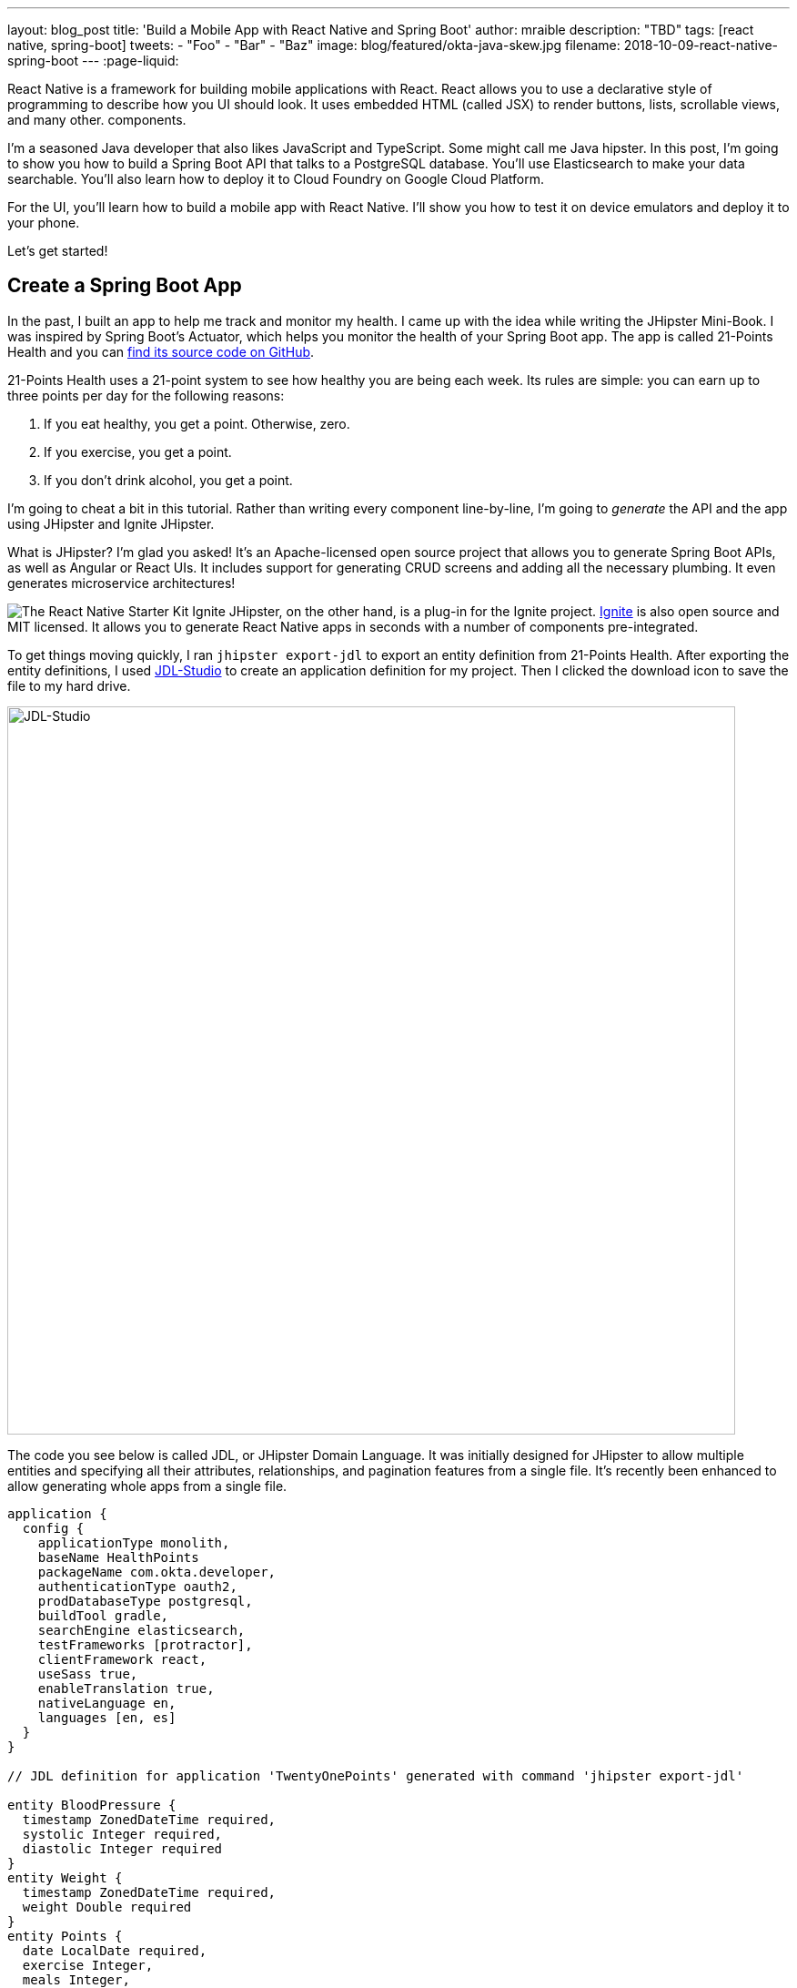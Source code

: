 ---
layout: blog_post
title: 'Build a Mobile App with React Native and Spring Boot'
author: mraible
description: "TBD"
tags: [react native, spring-boot]
tweets:
- "Foo"
- "Bar"
- "Baz"
image: blog/featured/okta-java-skew.jpg
filename: 2018-10-09-react-native-spring-boot
---
:page-liquid:

React Native is a framework for building mobile applications with React. React allows you to use a declarative style of programming to describe how you UI should look. It uses embedded HTML (called JSX) to render buttons, lists, scrollable views, and many other.  components. 

I'm a seasoned Java developer that also likes JavaScript and TypeScript. Some might call me Java hipster. In this post, I'm going to show you how to build a Spring Boot API that talks to a PostgreSQL database. You'll use Elasticsearch to make your data searchable. You'll also learn how to deploy it to Cloud Foundry on Google Cloud Platform.

For the UI, you'll learn how to build a mobile app with React Native. I'll show you how to test it on device emulators and deploy it to your phone.

Let's get started!

== Create a Spring Boot App

In the past, I built an app to help me track and monitor my health. I came up with the idea while writing the JHipster Mini-Book. I was inspired by Spring Boot's Actuator, which helps you monitor the health of your Spring Boot app. The app is called 21-Points Health and you can https://github.com/mraible/21-points[find its source code on GitHub].

21-Points Health uses a 21-point system to see how healthy you are being each week. Its rules are simple: you can earn up to three points per day for the following reasons:

. If you eat healthy, you get a point. Otherwise, zero.
. If you exercise, you get a point.
. If you don't drink alcohol, you get a point.

I'm going to cheat a bit in this tutorial. Rather than writing every component line-by-line, I'm going to _generate_ the API and the app using JHipster and Ignite JHipster.

What is JHipster? I'm glad you asked! It's an Apache-licensed open source project that allows you to generate Spring Boot APIs, as well as Angular or React UIs. It includes support for generating CRUD screens and adding all the necessary plumbing. It even generates microservice architectures!

image:{% asset_path 'blog/react-native-spring-boot/ignite-badge.svg' %}[alt=The React Native Starter Kit,role="pull-right img-100px"] Ignite JHipster, on the other hand, is a plug-in for the Ignite project. https://infinite.red/ignite[Ignite] is also open source and MIT licensed. It allows you to generate React Native apps in seconds with a number of components pre-integrated.

To get things moving quickly, I ran `jhipster export-jdl` to export an entity definition from 21-Points Health. After exporting the entity definitions, I used https://start.jhipster.tech/jdl-studio[JDL-Studio] to create an application definition for my project. Then I clicked the download icon to save the file to my hard drive.

image::{% asset_path 'blog/react-native-spring-boot/jdl-studio.png' %}[alt=JDL-Studio,width=800,align=center]

The code you see below is called JDL, or JHipster Domain Language. It was initially designed for JHipster to allow multiple entities and specifying all their attributes, relationships, and pagination features from a single file. It's recently been enhanced to allow generating whole apps from a single file.

----
application {
  config {
    applicationType monolith,
    baseName HealthPoints
    packageName com.okta.developer,
    authenticationType oauth2,
    prodDatabaseType postgresql,
    buildTool gradle,
    searchEngine elasticsearch,
    testFrameworks [protractor],
    clientFramework react,
    useSass true,
    enableTranslation true,
    nativeLanguage en,
    languages [en, es]
  }
}

// JDL definition for application 'TwentyOnePoints' generated with command 'jhipster export-jdl'

entity BloodPressure {
  timestamp ZonedDateTime required,
  systolic Integer required,
  diastolic Integer required
}
entity Weight {
  timestamp ZonedDateTime required,
  weight Double required
}
entity Points {
  date LocalDate required,
  exercise Integer,
  meals Integer,
  alcohol Integer,
  notes String maxlength(140)
}
entity Preferences {
  weeklyGoal Integer required min(10) max(21),
  weightUnits Units required
}
enum Units {
  KG,
  LB
}
relationship OneToOne {
  Preferences{user(login)} to User
}
relationship ManyToOne {
  BloodPressure{user(login)} to User,
  Weight{user(login)} to User,
  Points{user(login)} to User
}
paginate BloodPressure, Weight with infinite-scroll
paginate Points with pagination
----

Create a new directory, with a `jhipster-api` directory inside it.

[source,bash]
----
mkdir -p react-native-spring-boot/jhipster-api
----

Copy the JDL above into an `app.jh` file inside the `react-native-spring-boot` directory. Install JHipster using npm.

[source,bash]
----
npm i -g generator-jhipster@5.4.2
----

Navigate to the `jhipster-api` directory in a terminal window. Run the command below to generate an app with a plethora of useful features out-of-the box.

[source,bash]
----
jhipster import-jdl ../app.jh
----

== Run Your Spring Boot App

This app has a number of technologies and features specified as part of it's application configuration, including OIDC authentication, PostgreSQL, Gradle, Elasticsearch, Protractor for testing its UI, React, and Sass. Not only that, it even has test coverage for most of its code! To make sure everything works, start a few Docker containers for Elasticsearch, Keycloak, PostgreSQL, and Sonar. These commands should be run from the `jhipster-api` directory.

[source,bash]
----
docker-compose -f src/main/docker/elasticsearch.yml up -d
docker-compose -f src/main/docker/keycloak.yml up -d
docker-compose -f src/main/docker/postgresql.yml up -d
docker-compose -f src/main/docker/sonar.yml up -d
----

The containers might take a bit to download, so you might want to grab a coffee of glass of water.

While you're waiting, you can also commit your project to Git. If you have Git installed, JHipster will run `git init` in your `jhipster-api` directory, but it won't check anything in. Since you're putting your Spring Boot app and React Native app in the same repository, remove `.git` from `jhipster-api` and initialize Git in the parent directory.

[source,bash]
----
cd jhipster-api
rm -rf .git
cd ..
git init
git add .
git commit -m "Generate Spring Boot API"
----

== Verify High Test Coverage with Sonar

JHipster generates apps with high https://www.jhipster.tech/code-quality/[code quality]. Code quality can be analyzed using https://sonarcloud.io/[SonarCloud], which is automatically configured by JHipster. Once all the Docker containers have finished starting, run the following command to prove it (from the `jhipster-api` directory).

[source,bash]
----
./gradlew -Pprod clean test sonarqube
----

NOTE: If you don't commit your project to Git, the `sonarqube` task https://github.com/jhipster/generator-jhipster/issues/8503[will fail].

Once this process completes, an analysis of your project will be available on the Sonar dashboard at `http://127.0.0.1:9001`. Check it - you have a triple A-rated app! Not bad, eh?

image::{% asset_path 'blog/react-native-spring-boot/sonar.png' %}[alt=Sonar AAA,width=800,align=center]

== Create a React Native App for Your Spring Boot API

You can build a React Native app for your Spring Boot API using https://github.com/ruddell/ignite-jhipster[Ignite JHipster].

image::{% asset_path 'blog/react-native-spring-boot/ignite-jhipster.png' %}[alt=Ignite JHipster,width=369,align=center]

Install Ignite CLI:

[source,bash]
----
npm i -g ignite-cli@2.1.2 ignite-jhipster@1.12.1
----

Make sure you're in the `react-native-spring-boot` directory, then generate a React Native app.

[source,bash]
----
ignite new HealthPoints -b ignite-jhipster
----

When prompted for the path to your JHipster project, enter `jhipster-api`.

When the project is finished generating, rename `HealthPoints` to `react-native-app`, then committed it to Git.

[source,bash]
----
mv HealthPoints react-native-app
rm -rf react-native-app/.git
git add .
git commit -m "Add React Native app"
----

You might notice that two new files were added to your API project.

[source,bash]
----
create mode 100644 jhipster-api/src/main/java/com/okta/developer/config/ResourceServerConfiguration.java
create mode 100644 jhipster-api/src/main/java/com/okta/developer/web/rest/AuthInfoResource.java
----

These classes configure a resource server for your project (so you can pass in an `Authorization` header with an access token) and expose the OIDC issuer and client ID via a REST endpoint.

== Modify React Native App for OAuth 2.0 / OIDC Login

You will need to https://github.com/ruddell/ignite-jhipster/blob/master/docs/oauth2-oidc.md[make some changes] to your React Native app so OIDC login works.

=== Update Files for iOS

If you'd like to run your app on iOS, you'll need to modify `react-native-app/ios/HealthPoints/AppDelegate.m` to add a `openURL()` method. Add an import at the top.

[source,c]
----
#import <React/RCTLinkingManager.h>
----

Then add the method before the `@end` at the bottom of the file.

[source,c]
----
- (BOOL)application:(UIApplication *)application
            openURL:(NSURL *)url
            options:(NSDictionary<UIApplicationOpenURLOptionsKey,id> *)options
{
  return [RCTLinkingManager application:application openURL:url options:options];
}
----

You'll also need to configure your iOS URL scheme. Run `open ios/HealthPoints.xcodeproj` to open the project in Xcode. Navigate to **Project** > **Info** > **URL Types** and specify `healthpoints` like in the screenshot below.

image::{% asset_path 'blog/react-native-spring-boot/xcode-url-scheme.png' %}[alt=Xcode URL Scheme,width=800,align=center]

You can also modify `ios/HealthPoints/Info.plist` if you'd rather not use Xcode.

[source,diff]
----
        <key>CFBundleSignature</key>
        <string>????</string>
+       <key>CFBundleURLTypes</key>
+       <array>
+               <dict>
+                       <key>CFBundleTypeRole</key>
+                       <string>Editor</string>
+                       <key>CFBundleURLName</key>
+                       <string>healthpoints</string>
+                       <key>CFBundleURLSchemes</key>
+                       <array>
+                               <string>healthpoints</string>
+                       </array>
+               </dict>
+       </array>
        <key>CFBundleVersion</key>
----

=== Update Files for Android

To make the Android side of things aware of your URL scheme, add it to `android/app/src/main/AndroidManifest.xml`. The following XML should go just after the existing `<intent-filter>`.

[source,xml]
----
<intent-filter>
    <action android:name="android.intent.action.MAIN" />
    <category android:name="android.intent.category.LAUNCHER" />
    <data android:scheme="healthpoints" />
</intent-filter>
----

=== Update Keycloak's Redirect URI

You will also need to update Keycloak to know your app's URL scheme because it's used as a redirect URI. Open `http://localhost:9080/auth/admin` in your browser and login with admin/admin. Navigate to **Clients** > **web_app** and add `healthpoints://authorize` as a valid redirect URI.

image::{% asset_path 'blog/react-native-spring-boot/valid-redirect-uris.png' %}[alt=Valid Redirect URIs,width=600,align=center]

== Run Your React Native App on iOS

To run your React Native app, you'll need to start your Spring Boot app first. Navigate to the `jhipster-api` directory and run `./gradlew`. In another terminal window, navigate to `react-native-app` and run `react-native run-ios`.

TIP: If you get an error `Print: Entry, ":CFBundleIdentifier", Does Not Exist`, run `rm -rf ~/.rncache` and try again.

Verify you can login by clicking the hamburger menu in the top left corner, then **Login**. Use "admin" for the username and password.

| image::{% asset_path 'blog/react-native-spring-boot/login-menu.png' %}[alt=Login Menu,width=400] | image::{% asset_path 'blog/react-native-spring-boot/ignite-login-menu.png' %}[alt=Login Menu,width=400] |
|  image::{% asset_path 'blog/react-native-spring-boot/keycloak-login.png' %}[alt=Keycloak Login,width=400] | image::{% asset_path 'blog/react-native-spring-boot/open-healthpoints.png' %}[alt=Open HealthPoints,width=400] |

== Run Your React Native App on Android

To run your app on an Android emulator, run `react-native run-android`. If you don't have a phone plugged in or an Android Virtual Device (AVD) running, you'll see an error:

----
Could not install the app on the device, read the error above for details.
----

To fix this, open Android Studio, choose **open existing project**, and select the `android` directory in your project. If you're prompted to "Install Build Tools and sync project," do it.

To create a new AVD, navigate to **Tools** > **Android** > **AVD Manager**. Create a new Virtual Device and click Play. I chose a Pixel 2 as you can see from my settings below.

image::{% asset_path 'blog/react-native-spring-boot/avd-pixel-2.png' %}[alt=AVD Pixel 2,width=800,role=center-image]

To make Keycloak and your API work with Android in an emulator, you'll have to change all localhost links to `10.0.2.2`. See https://developer.android.com/studio/run/emulator-networking[Android Emulator networking] for more information.

This means you'll need to update `src/main/resources/config/application.yml` in the JHipster app to the following.

[source,yaml]
----
security:
    oauth2:
        client:
            access-token-uri: http://10.0.2.2:9080/auth/realms/jhipster/protocol/openid-connect/token
            user-authorization-uri: http://10.0.2.2:9080/auth/realms/jhipster/protocol/openid-connect/auth
            client-id: web_app
            client-secret: web_app
            scope: openid profile email
        resource:
            user-info-uri: http://10.0.2.2:9080/auth/realms/jhipster/protocol/openid-connect/userinfo
----

You'll also need to update `apiUrl` in your React Native app's `App/Config/AppConfig.js`.

[source,js]
----
export default {
  apiUrl: 'http://10.0.2.2:8080/',
  appUrlScheme: 'healthpoints'
}
----

Run `react-native run-android` again. You _should_ be able to log in just like you did on iOS. Unfortunately, I https://github.com/ruddell/ignite-jhipster/issues/59[wasn't able to make it work]. Even if I was able to make it work, it'd make it impossible to log in to the React app in the JHipster app because your local server wouldn't know where `10.0.2.2` is. This was a bad developer experience for me. The good news is everything works with Okta (which I'll get to in a minute).

// Define unicode for Apple Command key.
:commandkey: &#8984;

TIP: To enable live-reloading of code on Android, first click on the emulator, then press kbd:[Ctrl + M] (kbd:[{commandkey} + M] on MacOS) or shake the Android device which has the running app. Then select the **Enable Live Reload** option from the popup.

For the rest of this tutorial, I'm going to show all the examples on iOS, but you should be able to use Android if you prefer.

== Generate CRUD Pages in React Native App

To generate pages for managing entities in your Spring Boot API, run the following command in the `react-native-app` directory.

[source,bash]
----
ignite generate import-jdl ../app.jh
----

Run `react-native run-ios`, log in, and click the **Entities** menu item. You should see a screen like the one below.

image::{% asset_path 'blog/react-native-spring-boot/ignite-entities.png' %}[alt=Ignite JHipster Entities Screen,width=550,role=center-image]

Click on **Points** and you should be able to add points.

image::{% asset_path 'blog/react-native-spring-boot/create-points.png' %}[alt=Create Points Screen,width=550,role=center-image]

== Tweak React Native Points Edit Screen to use Toggles

The goal of my 21-Points Health app is to count the total number of health points you get in a week, with the max being 21. For this reason, I think it's a good idea to change the integer inputs on exercise, meals, and alcohol to be toggles instead of raw integers. If the user toggles it on, the app should store the value as "1". If they toggle it off, it should record "0".

To make this change to the React Native app, open `App/Containers/PointEntityEditScreen.js` in your favorite editor. Change the `formModel` to use `t.Boolean` for exercise, meals, and alcohol.

[source,js]
----
formModel: t.struct({
  id: t.maybe(t.Number),
  date: t.Date,
  exercise: t.maybe(t.Boolean),
  meals: t.maybe(t.Boolean),
  alcohol: t.maybe(t.Boolean),
  notes: t.maybe(t.String),
  userId: this.getUsers()
}),
----

Then change the `entityToFormValue()` and `formValueToEntity()` methods to save 1 or 0, depending on the user's selection.

[source,js]
----
entityToFormValue = (value) => {
  if (!value) {
    return {}
  }
  return {
    id: value.id || null,
    date: value.date || null,
    exercise: value.exercise === 1 ? true : false,
    meals: value.meals === 1 ? true : false,
    alcohol: value.alcohol === 1 ? true : false,
    notes: value.notes || null,
    userId: (value.user && value.user.id) ? value.user.id : null
  }
}
formValueToEntity = (value) => {
  return {
    id: value.id || null,
    date: value.date || null,
    exercise: (value.exercise) ? 1 : 0,
    meals: (value.meals) ? 1 : 0,
    alcohol: (value.alcohol) ? 1 : 0,
    notes: value.notes || null,
    user: value.userId ? { id: value.userId } : null
  }
}
----

While you're at it, you can change the default `Points` entity to have today's date, and `true` for every point by default. You can make this happen by modifying `componentWillMount()` and changing the `formValue`.

[source,js]
----
componentWillMount () {
  if (this.props.entityId) {
    this.props.getPoint(this.props.entityId)
  } else {
    this.setState({formValue: {date: new Date(), exercise: true, meals: true, alcohol: true}})
  }
  this.props.getAllUsers()
}
----

Refresh your app in Simulator using kbd:[{commandkey} + R]. When you create new points, you should see your new defaults.

image::{% asset_path 'blog/react-native-spring-boot/create-points-defaults.png' %}[alt=Create Points with defaults,width=550,role=center-image]

== Tweak React App's Points to use Checkboxes

Since your JHipster app has a React UI as well, it makes sense to change the points input/edit screen to use a similar mechanism: checkboxes. Open `jhipster-api/src/main/webapp/.../points-update.tsx` and replace the TSX (the T is for TypeScript) for the three fields with the following.

.jhipster-api/src/main/webapp/app/entities/points/points-update.tsx
====
[source,tsx]
----
<AvGroup check>
  <AvInput id="points-exercise" type="checkbox" className="form-control"
    name="exercise" trueValue={1} falseValue={0} /> // (1)
  <Label check id="exerciseLabel" for="exercise">
    <Translate contentKey="healthPointsApp.points.exercise">Exercise</Translate>
  </Label>
</AvGroup>
<AvGroup check>
  <AvInput id="points-meals" type="checkbox" className="form-control"
    name="meals" trueValue={1} falseValue={0} />
  <Label check id="mealsLabel" for="meals">
    <Translate contentKey="healthPointsApp.points.meals">Meals</Translate>
  </Label>
</AvGroup>
<AvGroup check>
  <AvInput id="points-alcohol" type="checkbox" className="form-control"
    name="alcohol" trueValue={1} falseValue={0} />
  <Label check id="alcoholLabel" for="alcohol">
    <Translate contentKey="healthPointsApp.points.alcohol">Alcohol</Translate>
  </Label>
</AvGroup>
----
<1> The `trueValue` and `falseValue` attributes handle converting checked to true and vise versa.
====

In the `jhipster-api` directory, run `npm start` (or `yarn start`) and verify your changes exist. The screenshot below shows what it looks like when editing a record entered by the React Native app.

image::{% asset_path 'blog/react-native-spring-boot/react-checkboxes.png' %}[alt=checkboxes in React app,width=800,role=center-image]

==  Switch to Okta for Identity

Switching from Keycload to Okta for identity in a JHipster app is suuuper easy thanks to Spring Boot and Spring Security. First, you'll need an Okta developer account. If you don't have one already, you can signup at https://developer.okta.com/signup[developer.okta.com/signup]. Okta is an OIDC provider like Keycloak, but it's always on, so you don't have to manage it. And you don't have to worry about the Android emulator and `localhsot` vs. `10.0.2.2`!

image::{% asset_path 'blog/react-native-spring-boot/okta-signup.png' %}[alt=Okta Developer Signup,width=800,role=center-image]

Log in to your Okta Developer account and navigate to **Applications** > **Add Application**. Click **Web** and click **Next**. Give the app a name you'll remember, and specify `http://localhost:8080/login` and `healthpoints://authorize` as Login redirect URIs. Click **Done**, then edit it again to select "Implicit (Hybrid)" + allow ID and access tokens. Note the client ID and secret. You'll need to copy/paste them into a file in a minute.

Create a `ROLE_ADMIN` and `ROLE_USER` group (**Users** > **Groups** > **Add Group**) and add users to them. I recommend adding the account you signed up with to `ROLE_ADMIN` and creating a new user (**Users** > **Add Person**) to add to `ROLE_USER`.

Navigate to **API** > **Authorization Servers** and click the one named **default** to edit it. Click the **Claims** tab and **Add Claim**. Name it "roles", and include it in the ID Token. Set the value type to "Groups" and set the filter to be a Regex of `.*`. Click **Create** to complete the process.

Create a file on your hard drive called `~/.okta.env` and specify the settings for your app in it.

[source,bash]
----
#!/bin/bash

# Okta with JHipster

export SECURITY_OAUTH2_CLIENT_ACCESS_TOKEN_URI="https://{yourOktaDomain}/oauth2/default/v1/token"
export SECURITY_OAUTH2_CLIENT_USER_AUTHORIZATION_URI="https://{yourOktaDomain}/oauth2/default/v1/authorize"
export SECURITY_OAUTH2_RESOURCE_USER_INFO_URI="https://{yourOktaDomain}/oauth2/default/v1/userinfo"
export SECURITY_OAUTH2_CLIENT_CLIENT_ID="{yourClientId}"
export SECURITY_OAUTH2_CLIENT_CLIENT_SECRET="{yourClientSecret}"
----

TIP: Make sure your URI variables do not have `-admin` in them. This is a common mistake.

In the terminal where your Spring Boot app is running, kill the process, run `source ~/.okta.env` and run `./gradlew` again. You should be able to login at `http://localhost:8080` and in your React Native app (after you refresh or restart it).

image::{% asset_path 'blog/react-native-spring-boot/react-native-okta-login.png' %}[alt=Okta Login in React Native,width=550,role=center-image]

== Debugging React Native Apps

If you have issues, or just want to see what API calls are being made, you can use https://github.com/infinitered/reactotron[Reactotron]. Reactotron is a desktop app for inspecting your React and React Native applications. It should work with iOS without any changes. For Android, you'll need to run `adb reverse tcp:9090 tcp:9090` after your AVD is running.

Once it's running, you can see API calls being made, as well as logging messages.

image::{% asset_path 'blog/react-native-spring-boot/reactotron.png' %}[alt=Reactotron,width=750,role=center-image]

If you'd like to log your own messages to Reactotron, you can use `console.tron.log('debug message')`.

== Packaging Your React Native App for Production

The last thing I'd like to show you to deploy your app to production. Since there are many steps to getting your React Native app onto a physical device, I'll defer to React Native's https://facebook.github.io/react-native/docs/running-on-device[Running on Device documentation]. It should be as simple as plugging in your device via USB, configuring code signing, and building/running your app. You'll also need to configure the URL of where your API is located.

Before you try that, follow the instructions below to deploy the API to Pivotal's Cloud Foundry and Kubernetes on Google Cloud Platform. Both Cloud Foundry and Kubernetes have multiple providers, so these instructions should work even if you're not using Pivotal or Google.

=== Deploy API to Cloud Foundry

JHipster has a https://www.jhipster.tech/cloudfoundry/[Cloud Foundry sub-generator] that makes it simple to deploy to Cloud Foundry. It only requires you run one command. However, you have Elasticsearch configured in your API and the sub-generator doesn't support automatically provisioning an Elasticsearch instance for you. To workaround this limitation, modify `jhipster-api/src/main/resources/config/application-prod.yml` and find the following configuration for Spring Data Jest:

[source,yaml]
----
data:
    jest:
        uri: http://localhost:9200
----

Replace it with the following, which will cause Elasticsearch to run in embedded mode.

[source,yaml]
----
data:
    elasticsearch:
        properties:
            path:
                home: /tmp/elasticsearch
----

To deploy everything on Cloud Foundry with http://run.pivotal.io/[Pivotal Web Services], you'll need to create an account, download/install the https://github.com/cloudfoundry/cli#downloads[Cloud Foundry CLI], and sign-in (using `cf login -a api.run.pivotal.io`).

TIP: You may receive warning after logging in `No space targeted, use 'cf target -s SPACE'`. If you do, login to https://run.pivotal.io in your browser, create a space, then run the command as recommended.

Then run `jhipster cloudfoundry` in the `jhipster-api` directory. You can see the values I chose when prompted below.

----
CloudFoundry configuration is starting
? Name to deploy as: health-points
? Which profile would you like to use? prod
? What is the name of your database service? elephantsql
? What is the name of your database plan? turtle
----

When prompted to overwrite `build.gradle`, type `a`.

https://github.com/jhipster/generator-jhipster/issues/8518

=== Deploy API to Google Cloud Platform using Kubernetes

JHipster also supports deploying your app to the hottest 🔥 thing in production: Kubernetes! To try it out, create a `k8s` directory alongside your `jhipster-api` directory. Then run `jhipster kubernetes` in it. When prompted, specify the following answers:

* Type of application: **Monolithic application**
* Root directory: **../**
* Which applications: **jhipster-api**
* Setup monitoring: **No**
* Kubernetes namespace: **default**
* Docker repository name: <your Docker Hub username>
* Docker command: `docker push`
* Kubernetes service type: **LoadBalancer**

A number of commands will be printed out that you need to run. Run the following in the `jhipster-api` directory.

[source,bash]
----
docker login
export USERNAME=<your username>
./gradlew bootWar -Pprod jibDockerBuild
docker image tag healthpoints $USERNAME/healthpoints
docker push $USERNAME/healthpoints
----

Google Cloud is a PaaS that's built on Google's core infrastructure. It's one of the easiest providers to support Kubernetes. Complete the steps below to deploy your JHipster API to Google Cloud.

1. Create a Google Cloud project at https://console.cloud.google.com/[console.cloud.google.com]
2. Navigate to <https://console.cloud.google.com/kubernetes/list> to initialize the Container Engine for your project
3. Install https://cloud.google.com/sdk/[Google Cloud SDK] and set project using:

       gcloud config set project <project-name>

4. Create a cluster:

       gcloud container clusters create <cluster-name> --machine-type=n1-standard-2 --scopes cloud-platform --zone us-west1-a

   To see a list of possible zones, run `gcloud compute zones list`.

5. Run `./kubectl-apply.sh` from the `k8s` directory.
6. Run `kubectl get svc healthpoints` to get the external IP of the blog application on Google Cloud. Open `http://<external-ip>:8080` to view your running application and verify everything works.
7. Scale your app as needed with `kubectl`:

       kubectl scale --replicas=3 deployment/healthpoints

=== Change the API URI for Different Environments and Storing Secrets

You might think it's a pain that you had to change the API URL for the different environments (local development vs. production). I agree! Luckily, https://github.com/luggit/react-native-config[react-native-config] is already built-in to Ignite JHipster. This project allows you to expose config variables to your JavaScript code in React Native. You can store API keys, URLs, and other sensitive information in a `.env` file.

----
API_URL=https://production-is-awesome.cfapps.io
----

To use react-native-config in your application, use the following steps:

1. Copy `.env.example` to `.env` and update `.gitignore` to ignore it.
2. Add your config variables.
3. Follow instructions at https://github.com/luggit/react-native-config#setup[luggit/react-native-config#setup].
4. Change your `AppConfig.js` to the following:

[source,js]
----
import Secrets from 'react-native-config'

export default {
  apiUrl: Secrets.API_URL,
  appUrlScheme: 'healthpoints'
}
----


https://github.com/ruddell/IgniteJhipsterSampleApp#closed_lock_with_key-secrets

Source code can be found at...

This tutorial showed you how to build a secure Spring Boot API with just a couple commands. Then it showed you how to run it and use Docker Compose to run external services.

Then you saw how to build a React Native app, again with just two commands! Heck, even deploying to the cloud only took two commands! 

Don't you feel hip playing with all these best-of-breed technologies? I sure do! :)

Related articles

Follow us. 